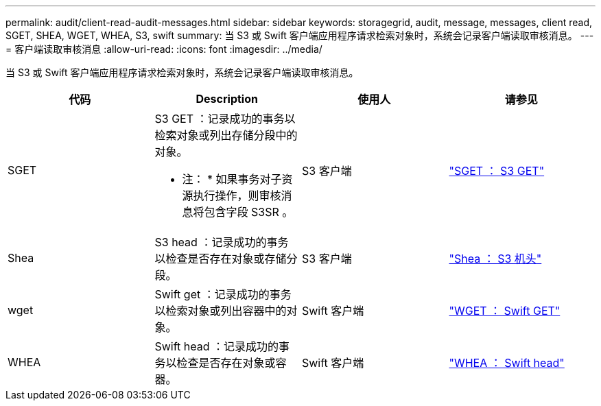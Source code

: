 ---
permalink: audit/client-read-audit-messages.html 
sidebar: sidebar 
keywords: storagegrid, audit, message, messages, client read, SGET, SHEA, WGET, WHEA, S3, swift 
summary: 当 S3 或 Swift 客户端应用程序请求检索对象时，系统会记录客户端读取审核消息。 
---
= 客户端读取审核消息
:allow-uri-read: 
:icons: font
:imagesdir: ../media/


[role="lead"]
当 S3 或 Swift 客户端应用程序请求检索对象时，系统会记录客户端读取审核消息。

|===
| 代码 | Description | 使用人 | 请参见 


 a| 
SGET
 a| 
S3 GET ：记录成功的事务以检索对象或列出存储分段中的对象。

* 注： * 如果事务对子资源执行操作，则审核消息将包含字段 S3SR 。
 a| 
S3 客户端
 a| 
link:sget-s3-get.html["SGET ： S3 GET"]



 a| 
Shea
 a| 
S3 head ：记录成功的事务以检查是否存在对象或存储分段。
 a| 
S3 客户端
 a| 
link:shea-s3-head.html["Shea ： S3 机头"]



 a| 
wget
 a| 
Swift get ：记录成功的事务以检索对象或列出容器中的对象。
 a| 
Swift 客户端
 a| 
link:wget-swift-get.html["WGET ： Swift GET"]



 a| 
WHEA
 a| 
Swift head ：记录成功的事务以检查是否存在对象或容器。
 a| 
Swift 客户端
 a| 
link:whea-swift-head.html["WHEA ： Swift head"]

|===